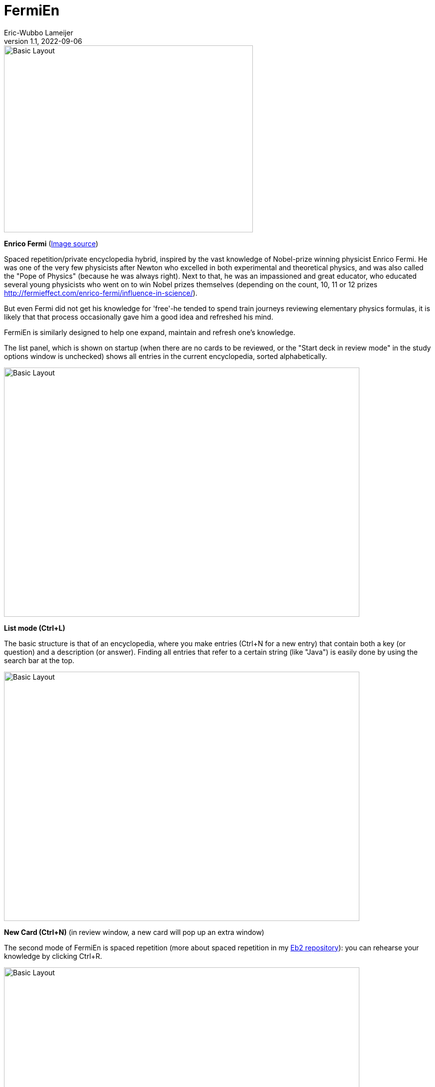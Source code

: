 =  FermiEn
Eric-Wubbo Lameijer
v1.1, 2022-09-06

:imagesdir: ./asciidoc_images

image::enrico_fermi.jpg[Basic Layout,500,375]
*Enrico Fermi* (https://www.smithsonianmag.com/science-nature/enrico-fermi-scientific-chance-luck-nuclear-age-180971249/[Image source])

Spaced repetition/private encyclopedia hybrid, inspired by the vast knowledge of Nobel-prize winning physicist
Enrico Fermi. He was one of the very few physicists after Newton who excelled in both experimental and theoretical physics,
 and was also called the "Pope of Physics" (because he was always right). Next to that, he was an impassioned and
 great educator, who educated several
young physicists who went on to win Nobel prizes themselves
 (depending on the count, 10, 11 or 12 prizes http://fermieffect.com/enrico-fermi/influence-in-science/).

But even Fermi did not get his knowledge for 'free'-he tended to spend train journeys reviewing elementary physics formulas,
it is likely that that process occasionally gave him a good idea and refreshed his mind.

FermiEn is similarly designed to help one expand, maintain and refresh one's knowledge.

The list panel, which is shown on startup (when there are no cards to be reviewed, or the "Start deck in review mode" 
in the study options window is unchecked) shows all entries in the current encyclopedia, sorted alphabetically.

image::ency_mode.jpg[Basic Layout,714,500]
*List mode (Ctrl+L)*

The basic structure is that of an encyclopedia, where you make entries (Ctrl+N for a new entry) that contain both a
key (or question) and a description (or answer). Finding all entries that
refer to a certain string (like "Java") is easily done by using the search bar at the top.

image::new_card.jpg[Basic Layout,714,500]
*New Card (Ctrl+N)* (in review window, a new card will pop up an extra window)

The second mode of FermiEn is spaced repetition (more about spaced repetition in my https://github.com/EWLameijer/Eb2/blob/master/README.adoc[Eb2 repository]): you can rehearse your knowledge by clicking Ctrl+R.

image::study_mode.jpg[Basic Layout,714,500]
*Study/Review mode (Ctrl+R)*

Note that when studying for an exam it can be helpful to make a separate encyclopedia focused on that exam, Ctrl+O
("Control Oh") opens
(or creates) an encyclopedia. With Ctrl-0 ("Control Zero") you can easily make a shortcut to the new (or old) encyclopedia. After the exam,
you can merge the exam-encyclopedia using Ctrl+F.

Scientifically, studying so that about 85% of your repetitions are successful seems optimal; the default study settings
are borne from my own personal experiments with learning French, but over time FermiEn will adjust the study
scheme so you will get about 85% success, no matter how easy or hard the material is. If you want/need to change the
settings, especially when starting out with a new encyclopedia, use Ctrl+T to set things correctly. With Ctrl+T you
can also adjust whether you want to start up in reviewing/study mode or in list/encyclopedia mode.

image::study_options.jpg[Basic Layout,714,500]
*Study options (Ctrl+T)*

If you want a certain tricky fact to crop up with priority, you can change its importance from the default value (1) to
a maximum of 10. This may be useful for important things that you tend to forget.

If you find bugs or have feature requests, please let me know via the Github Issues tab; you are also of course allowed
to clone the code to create a version that is suited to your particular needs and demands.
